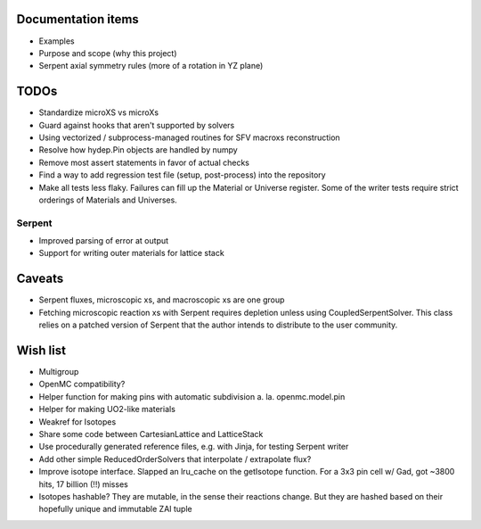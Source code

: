 Documentation items
===================

* Examples
* Purpose and scope (why this project)
* Serpent axial symmetry rules (more of a rotation in YZ plane)

TODOs
=====

* Standardize microXS vs microXs
* Guard against hooks that aren't supported by solvers
* Using vectorized / subprocess-managed routines for SFV macroxs
  reconstruction
* Resolve how hydep.Pin objects are handled by numpy
* Remove most assert statements in favor of actual checks
* Find a way to add regression test file (setup, post-process) into
  the repository
* Make all tests less flaky. Failures can fill up the Material or
  Universe register. Some of the writer tests require strict orderings
  of Materials and Universes.

Serpent
-------

* Improved parsing of error at output
* Support for writing outer materials for lattice stack

Caveats
=======

* Serpent fluxes, microscopic xs, and macroscopic xs are one group
* Fetching microscopic reaction xs with Serpent requires depletion
  unless using CoupledSerpentSolver. This class relies on a patched
  version of Serpent that the author intends to distribute to the
  user community.

Wish list
=========

* Multigroup
* OpenMC compatibility?
* Helper function for making pins with automatic subdivision
  a. la. openmc.model.pin
* Helper for making UO2-like materials
* Weakref for Isotopes
* Share some code between CartesianLattice and LatticeStack
* Use procedurally generated reference files, e.g. with Jinja, for
  testing Serpent writer
* Add other simple ReducedOrderSolvers that interpolate / extrapolate
  flux?
* Improve isotope interface. Slapped an lru_cache on the getIsotope function.
  For a 3x3 pin cell w/ Gad, got ~3800 hits, 17 billion (!!) misses
* Isotopes hashable? They are mutable, in the sense their reactions change.
  But they are hashed based on their hopefully unique and immutable ZAI tuple
